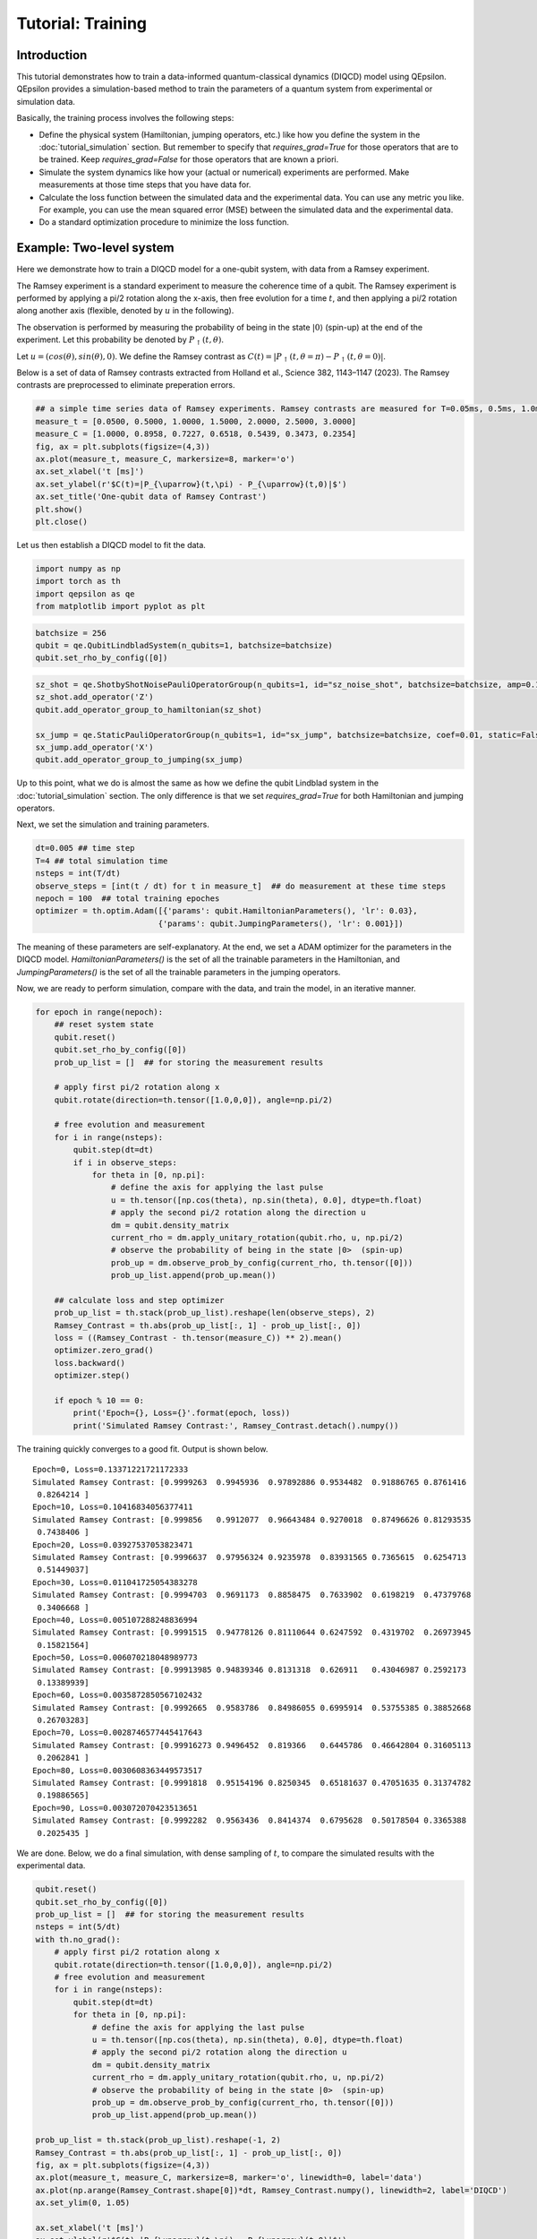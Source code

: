Tutorial: Training
====================
 
Introduction
------------

This tutorial demonstrates how to train a data-informed quantum-classical dynamics (DIQCD) model using QEpsilon. 
QEpsilon provides a simulation-based method to train the parameters of a quantum system from experimental or simulation data.

Basically, the training process involves the following steps:

- Define the physical system (Hamiltonian, jumping operators, etc.) like how you define the system in the :doc:`tutorial_simulation` section. But remember to specify that `requires_grad=True` for those operators that are to be trained. Keep `requires_grad=False` for those operators that are known a priori.


- Simulate the system dynamics like how your (actual or numerical) experiments are performed. Make measurements at those time steps that you have data for.

- Calculate the loss function between the simulated data and the experimental data.  You can use any metric you like. For example, you can use the mean squared error (MSE) between the simulated data and the experimental data.

- Do a standard optimization procedure to minimize the loss function.


Example: Two-level system
-------------------------
  
Here we demonstrate how to train a DIQCD model for a one-qubit system, with data from a Ramsey experiment.

The Ramsey experiment is a standard experiment to measure the coherence time of a qubit.
The Ramsey experiment is performed by applying a pi/2 rotation along the x-axis, then free evolution for a time :math:`t`, 
and then applying a pi/2 rotation along another axis (flexible, denoted by :math:`u` in the following).

The observation is performed by measuring the probability of being in the state :math:`|0\rangle` (spin-up) at the end of the experiment. 
Let this probability be denoted by :math:`P_{\uparrow}(t,\theta)`.

Let :math:`u=(cos(\theta), sin(\theta), 0)`. We define the Ramsey contrast as :math:`C(t) = |P_{\uparrow}(t,\theta=\pi) - P_{\uparrow}(t,\theta=0)|`.

Below is a set of data of Ramsey contrasts extracted from Holland et al., Science 382, 1143–1147 (2023). The Ramsey contrasts are preprocessed to eliminate preperation errors.
 
.. code:: ipython3

    ## a simple time series data of Ramsey experiments. Ramsey contrasts are measured for T=0.05ms, 0.5ms, 1.0ms, 1.5ms, 2.0ms, 2.5ms, 3.0ms
    measure_t = [0.0500, 0.5000, 1.0000, 1.5000, 2.0000, 2.5000, 3.0000]
    measure_C = [1.0000, 0.8958, 0.7227, 0.6518, 0.5439, 0.3473, 0.2354]
    fig, ax = plt.subplots(figsize=(4,3))
    ax.plot(measure_t, measure_C, markersize=8, marker='o')
    ax.set_xlabel('t [ms]')
    ax.set_ylabel(r'$C(t)=|P_{\uparrow}(t,\pi) - P_{\uparrow}(t,0)|$')
    ax.set_title('One-qubit data of Ramsey Contrast')
    plt.show()
    plt.close()


.. image:: _static/tutorial/output_1_0.png

Let us then establish a DIQCD model to fit the data.

.. code:: ipython3

    import numpy as np
    import torch as th
    import qepsilon as qe
    from matplotlib import pyplot as plt

.. code:: ipython3

    batchsize = 256
    qubit = qe.QubitLindbladSystem(n_qubits=1, batchsize=batchsize)
    qubit.set_rho_by_config([0])

.. code:: ipython3

    sz_shot = qe.ShotbyShotNoisePauliOperatorGroup(n_qubits=1, id="sz_noise_shot", batchsize=batchsize, amp=0.1, requires_grad=True)
    sz_shot.add_operator('Z')
    qubit.add_operator_group_to_hamiltonian(sz_shot)
    
    sx_jump = qe.StaticPauliOperatorGroup(n_qubits=1, id="sx_jump", batchsize=batchsize, coef=0.01, static=False,requires_grad=True)
    sx_jump.add_operator('X')
    qubit.add_operator_group_to_jumping(sx_jump)

Up to this point, what we do is almost the same as how we define the qubit Lindblad system in the :doc:`tutorial_simulation` section.
The only difference is that we set `requires_grad=True` for both Hamiltonian and jumping operators.

Next, we set the simulation and training parameters.


.. code:: ipython3

    dt=0.005 ## time step
    T=4 ## total simulation time
    nsteps = int(T/dt)
    observe_steps = [int(t / dt) for t in measure_t]  ## do measurement at these time steps 
    nepoch = 100  ## total training epoches
    optimizer = th.optim.Adam([{'params': qubit.HamiltonianParameters(), 'lr': 0.03},
                              {'params': qubit.JumpingParameters(), 'lr': 0.001}])

The meaning of these parameters are self-explanatory. At the end, we set a ADAM optimizer for the parameters in the DIQCD model. 
`HamiltonianParameters()` is the set of all the trainable parameters in the Hamiltonian, 
and `JumpingParameters()` is the set of all the trainable parameters in the jumping operators.

Now, we are ready to perform simulation, compare with the data, and train the model, in an iterative manner.

.. code:: ipython3

    for epoch in range(nepoch):
        ## reset system state
        qubit.reset()
        qubit.set_rho_by_config([0])
        prob_up_list = []  ## for storing the measurement results
        
        # apply first pi/2 rotation along x
        qubit.rotate(direction=th.tensor([1.0,0,0]), angle=np.pi/2)
        
        # free evolution and measurement
        for i in range(nsteps):
            qubit.step(dt=dt)
            if i in observe_steps:
                for theta in [0, np.pi]:
                    # define the axis for applying the last pulse
                    u = th.tensor([np.cos(theta), np.sin(theta), 0.0], dtype=th.float)
                    # apply the second pi/2 rotation along the direction u
                    dm = qubit.density_matrix
                    current_rho = dm.apply_unitary_rotation(qubit.rho, u, np.pi/2)
                    # observe the probability of being in the state |0>  (spin-up)
                    prob_up = dm.observe_prob_by_config(current_rho, th.tensor([0]))
                    prob_up_list.append(prob_up.mean())
                    
        ## calculate loss and step optimizer
        prob_up_list = th.stack(prob_up_list).reshape(len(observe_steps), 2)
        Ramsey_Contrast = th.abs(prob_up_list[:, 1] - prob_up_list[:, 0])
        loss = ((Ramsey_Contrast - th.tensor(measure_C)) ** 2).mean()
        optimizer.zero_grad()
        loss.backward()
        optimizer.step()
    
        if epoch % 10 == 0:
            print('Epoch={}, Loss={}'.format(epoch, loss))
            print('Simulated Ramsey Contrast:', Ramsey_Contrast.detach().numpy())

The training quickly converges to a good fit. Output is shown below.

.. parsed-literal::

    Epoch=0, Loss=0.13371221721172333
    Simulated Ramsey Contrast: [0.9999263  0.9945936  0.97892886 0.9534482  0.91886765 0.8761416
     0.8264214 ]
    Epoch=10, Loss=0.10416834056377411
    Simulated Ramsey Contrast: [0.999856   0.9912077  0.96643484 0.9270018  0.87496626 0.81293535
     0.7438406 ]
    Epoch=20, Loss=0.03927537053823471
    Simulated Ramsey Contrast: [0.9996637  0.97956324 0.9235978  0.83931565 0.7365615  0.6254713
     0.51449037]
    Epoch=30, Loss=0.011041725054383278
    Simulated Ramsey Contrast: [0.9994703  0.9691173  0.8858475  0.7633902  0.6198219  0.47379768
     0.3406668 ]
    Epoch=40, Loss=0.005107288248836994
    Simulated Ramsey Contrast: [0.9991515  0.94778126 0.81110644 0.6247592  0.4319702  0.26973945
     0.15821564]
    Epoch=50, Loss=0.006070218048989773
    Simulated Ramsey Contrast: [0.99913985 0.94839346 0.8131318  0.626911   0.43046987 0.2592173
     0.13389939]
    Epoch=60, Loss=0.0035872850567102432
    Simulated Ramsey Contrast: [0.9992665  0.9583786  0.84986055 0.6995914  0.53755385 0.38852668
     0.26703283]
    Epoch=70, Loss=0.0028746577445417643
    Simulated Ramsey Contrast: [0.99916273 0.9496452  0.819366   0.6445786  0.46642804 0.31605113
     0.2062841 ]
    Epoch=80, Loss=0.0030608363449573517
    Simulated Ramsey Contrast: [0.9991818  0.95154196 0.8250345  0.65181637 0.47051635 0.31374782
     0.19886565]
    Epoch=90, Loss=0.003072070423513651
    Simulated Ramsey Contrast: [0.9992282  0.9563436  0.8414374  0.6795628  0.50178504 0.3365388
     0.2025435 ]

We are done. Below, we do a final simulation, with dense sampling of :math:`t`, to compare the simulated results with the experimental data.

.. code:: ipython3

    qubit.reset()
    qubit.set_rho_by_config([0])
    prob_up_list = []  ## for storing the measurement results
    nsteps = int(5/dt)
    with th.no_grad():
        # apply first pi/2 rotation along x
        qubit.rotate(direction=th.tensor([1.0,0,0]), angle=np.pi/2)
        # free evolution and measurement
        for i in range(nsteps):
            qubit.step(dt=dt)
            for theta in [0, np.pi]:
                # define the axis for applying the last pulse
                u = th.tensor([np.cos(theta), np.sin(theta), 0.0], dtype=th.float)
                # apply the second pi/2 rotation along the direction u
                dm = qubit.density_matrix
                current_rho = dm.apply_unitary_rotation(qubit.rho, u, np.pi/2)
                # observe the probability of being in the state |0>  (spin-up)
                prob_up = dm.observe_prob_by_config(current_rho, th.tensor([0]))
                prob_up_list.append(prob_up.mean())
                
    prob_up_list = th.stack(prob_up_list).reshape(-1, 2)
    Ramsey_Contrast = th.abs(prob_up_list[:, 1] - prob_up_list[:, 0])
    fig, ax = plt.subplots(figsize=(4,3))
    ax.plot(measure_t, measure_C, markersize=8, marker='o', linewidth=0, label='data')
    ax.plot(np.arange(Ramsey_Contrast.shape[0])*dt, Ramsey_Contrast.numpy(), linewidth=2, label='DIQCD')
    ax.set_ylim(0, 1.05)
    
    ax.set_xlabel('t [ms]')
    ax.set_ylabel(r'$C(t)=|P_{\uparrow}(t,\pi) - P_{\uparrow}(t,0)|$')
    ax.set_title('Compare experimental and simulated results')
    ax.legend()
    plt.show()
    plt.close()


.. image:: _static/tutorial/output_6_0.png




Next Steps
-----------

* Explore the :doc:`examples` sections for advanced examples
* Check the :doc:`api/index` for complete API reference
   